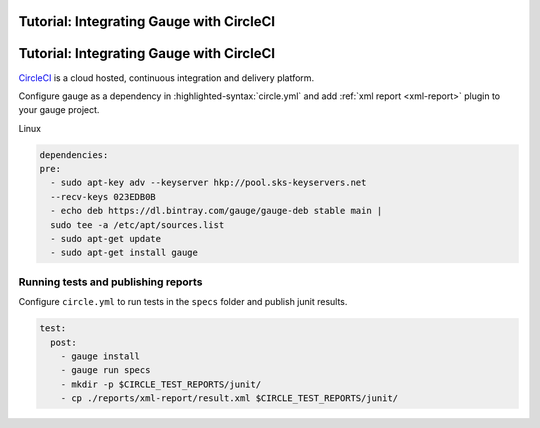 .. meta::
    :description: A tutorial on how to integrate Gauge with CircleCI
    :keywords: testing gauge circleci automation

Tutorial: Integrating Gauge with CircleCI
=========================================
.. role:: heading

.. cssclass:: topic

:heading:`Tutorial: Integrating Gauge with CircleCI`
====================================================

`CircleCI <https://circleci.com/>`__ is a cloud hosted, continuous integration and delivery
platform.

Configure gauge as a dependency in :highlighted-syntax:`circle.yml` and add :ref:`xml report <xml-report>`
plugin to your gauge project.

.. cssclass:: example

Linux

.. code-block:: yaml

  dependencies:
  pre:
    - sudo apt-key adv --keyserver hkp://pool.sks-keyservers.net
    --recv-keys 023EDB0B
    - echo deb https://dl.bintray.com/gauge/gauge-deb stable main |
    sudo tee -a /etc/apt/sources.list
    - sudo apt-get update
    - sudo apt-get install gauge

    
Running tests and publishing reports
------------------------------------

Configure ``circle.yml`` to run tests in the ``specs`` folder and publish junit results.

.. code-block:: yaml

  test:
    post:
      - gauge install
      - gauge run specs
      - mkdir -p $CIRCLE_TEST_REPORTS/junit/
      - cp ./reports/xml-report/result.xml $CIRCLE_TEST_REPORTS/junit/
      